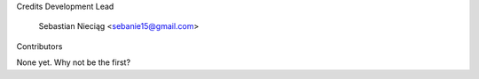 Credits
Development Lead

    Sebastian Nieciąg <sebanie15@gmail.com>

Contributors

None yet. Why not be the first?